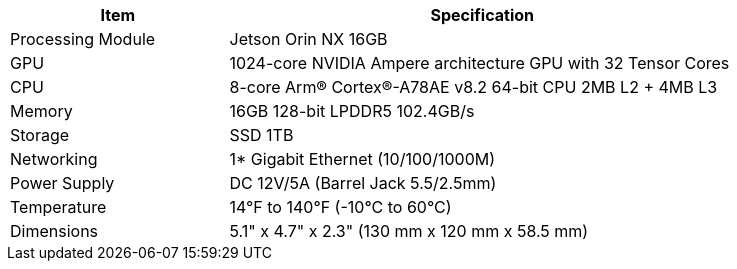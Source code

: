 [table.withborders,width="85%",cols="30%,70%",options="header",]
|===
|Item |Specification
.^a|Processing Module
.^a|Jetson Orin NX 16GB

.^a| GPU
.^a|1024-core NVIDIA Ampere
architecture GPU with 32 Tensor
Cores

.^a| CPU
.^a| 8-core Arm® Cortex®-A78AE v8.2
64-bit CPU 2MB L2 {plus} 4MB L3

.^a| Memory
.^a| 16GB 128-bit LPDDR5 102.4GB/s

.^a| Storage
.^a| SSD 1TB

.^a| Networking
.^a| 1* Gigabit Ethernet (10/100/1000M)

.^a| Power Supply
.^a| DC 12V/5A (Barrel Jack 5.5/2.5mm)

.^a| Temperature
.^a| 14°F to 140°F (-10°C to 60°C)

.^a| Dimensions
.^a| 5.1" x 4.7" x 2.3" (130 mm x 120 mm x 58.5 mm)

|===

